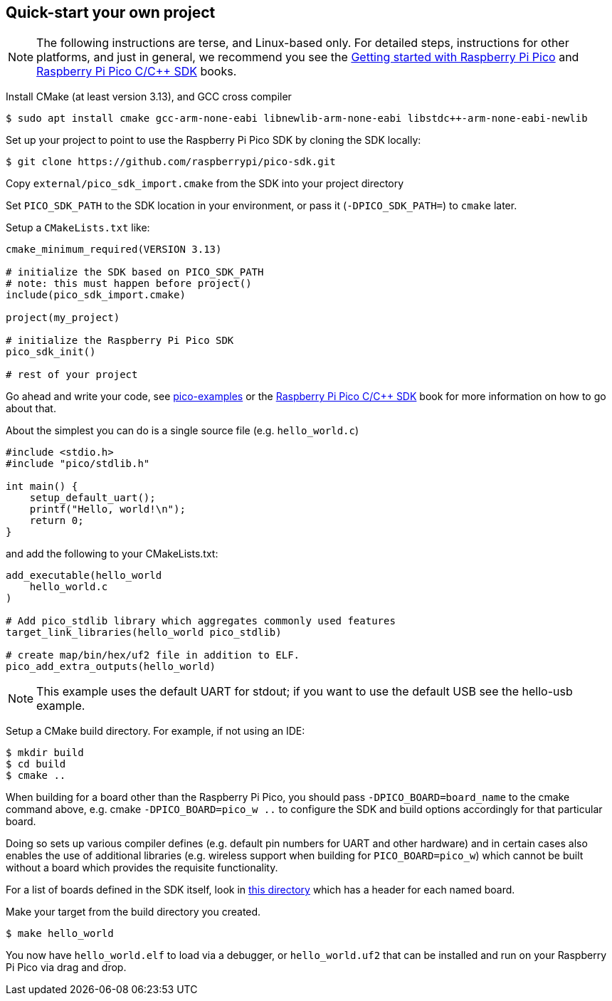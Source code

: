== Quick-start your own project

NOTE: The following instructions are terse, and Linux-based only. For detailed steps, instructions for other platforms, and just in general, we recommend you see the https://datasheets.raspberrypi.com/pico/getting-started-with-pico.pdf[Getting started with Raspberry Pi Pico] and https://datasheets.raspberrypi.com/pico/raspberry-pi-pico-c-sdk.pdf[Raspberry Pi Pico C/{cpp} SDK] books.

Install CMake (at least version 3.13), and GCC cross compiler

----
$ sudo apt install cmake gcc-arm-none-eabi libnewlib-arm-none-eabi libstdc++-arm-none-eabi-newlib
----

Set up your project to point to use the Raspberry Pi Pico SDK by cloning the SDK locally:

----
$ git clone https://github.com/raspberrypi/pico-sdk.git
----

Copy `external/pico_sdk_import.cmake` from the SDK into your project directory

Set `PICO_SDK_PATH` to the SDK location in your environment, or pass it (`-DPICO_SDK_PATH=`) to `cmake` later.

Setup a `CMakeLists.txt` like:

----
cmake_minimum_required(VERSION 3.13)

# initialize the SDK based on PICO_SDK_PATH
# note: this must happen before project()
include(pico_sdk_import.cmake)

project(my_project)

# initialize the Raspberry Pi Pico SDK
pico_sdk_init()

# rest of your project
----

Go ahead and write your code, see https://github.com/raspberrypi/pico-examples[pico-examples] or the https://datasheets.raspberrypi.com/pico/raspberry-pi-pico-c-sdk.pdf[Raspberry Pi Pico C/{cpp} SDK] book for more information on how to go about that.

About the simplest you can do is a single source file (e.g. `hello_world.c`)

----
#include <stdio.h>
#include "pico/stdlib.h"

int main() {
    setup_default_uart();
    printf("Hello, world!\n");
    return 0;
}
----

and add the following to your CMakeLists.txt:

----
add_executable(hello_world
    hello_world.c
)

# Add pico_stdlib library which aggregates commonly used features
target_link_libraries(hello_world pico_stdlib)

# create map/bin/hex/uf2 file in addition to ELF.
pico_add_extra_outputs(hello_world)
----

NOTE: This example uses the default UART for stdout; if you want to use the default USB see the hello-usb example.

Setup a CMake build directory. For example, if not using an IDE:

----
$ mkdir build
$ cd build
$ cmake ..
----

When building for a board other than the Raspberry Pi Pico, you should pass `-DPICO_BOARD=board_name` to the cmake command above, e.g. cmake `-DPICO_BOARD=pico_w ..` to configure the SDK and build options accordingly for that particular board.

Doing so sets up various compiler defines (e.g. default pin numbers for UART and other hardware) and in certain cases also enables the use of additional libraries (e.g. wireless support when building for `PICO_BOARD=pico_w`) which cannot be built without a board which provides the requisite functionality.

For a list of boards defined in the SDK itself, look in https://github.com/raspberrypi/pico-sdk/blob/master/src/boards/include/boards[this directory] which has a header for each named board.

Make your target from the build directory you created.

----
$ make hello_world
----

You now have `hello_world.elf` to load via a debugger, or `hello_world.uf2` that can be installed and run on your Raspberry Pi Pico via drag and drop.

